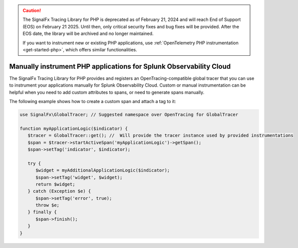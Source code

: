 .. caution::

   The SignalFx Tracing Library for PHP is deprecated as of February 21, 2024 and will reach End of Support (EOS) on February 21 2025. Until then, only critical security fixes and bug fixes will be provided. After the EOS date, the library will be archived and no longer maintained.

   If you want to instrument new or existing PHP applications, use :ref:`OpenTelemetry PHP instrumentation <get-started-php>`, which offers similar functionalities.

.. _php-manual-instrumentation:

********************************************************************
Manually instrument PHP applications for Splunk Observability Cloud
********************************************************************

.. meta:: 
   :description: Manually instrument your PHP application to add custom attributes to spans or manually generate spans. Keep reading to learn how to manually instrument your PHP application for Splunk Observability Cloud. 

The SignalFx Tracing Library for PHP provides and registers an OpenTracing-compatible global tracer that you can use to instrument your applications manually for Splunk Observability Cloud. Custom or manual instrumentation can be helpful when you need to add custom attributes to spans, or need to generate spans manually.

The following example shows how to create a custom span and attach a tag to it:

.. code-block:: php

   use SignalFx\GlobalTracer; // Suggested namespace over OpenTracing for GlobalTracer

   function myApplicationLogic($indicator) {
      $tracer = GlobalTracer::get(); //  Will provide the tracer instance used by provided instrumentations
      $span = $tracer->startActiveSpan('myApplicationLogic')->getSpan();
      $span->setTag('indicator', $indicator);

      try {
         $widget = myAdditionalApplicationLogic($indicator);
         $span->setTag('widget', $widget);
         return $widget;
      } catch (Exception $e) {
         $span->setTag('error', true);
         throw $e;
      } finally {
         $span->finish();
      }
   }
